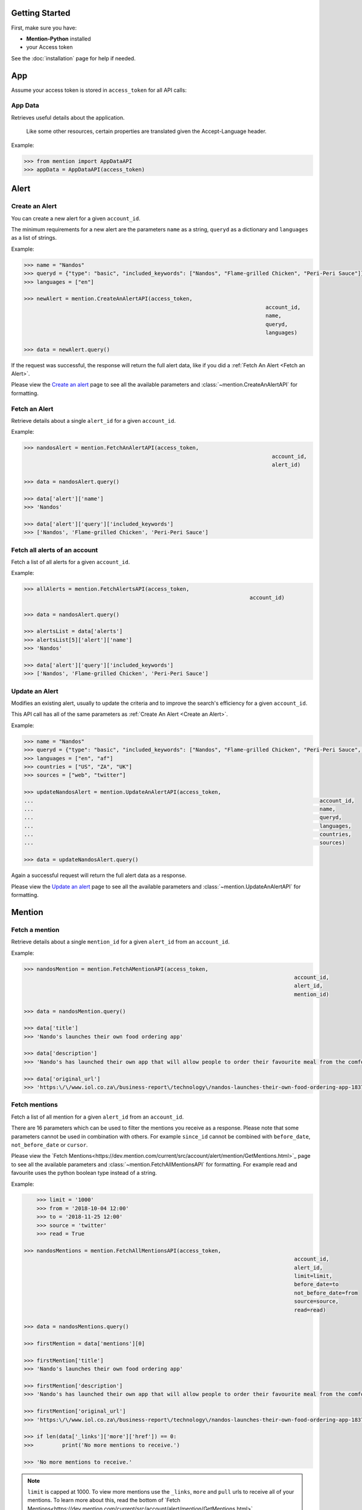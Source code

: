 Getting Started
===============

First, make sure you have:

- **Mention-Python** installed
- your Access token

See the :doc:`installation` page for help if needed.


App
==========

Assume your access token is stored in ``access_token`` for all API calls:

App Data
-----------------
Retrieves useful details about the application.

    Like some other resources, certain properties are translated given the Accept-Language header.

Example:

.. code-block:: python

    >>> from mention import AppDataAPI
    >>> appData = AppDataAPI(access_token)


Alert
==========

Create an Alert
--------------

You can create a new alert for a given ``account_id``.

The minimum requirements for a new alert are the parameters ``name`` as a string, ``queryd`` as a dictionary and ``languages`` as a list of strings.

Example:

.. code-block:: python

    >>> name = "Nandos"
    >>> queryd = {"type": "basic", "included_keywords": ["Nandos", "Flame-grilled Chicken", "Peri-Peri Sauce"]}
    >>> languages = ["en"]

    >>> newAlert = mention.CreateAnAlertAPI(access_token,
    							 			account_id,
    							 			name,
    							 			queryd,
    							 			languages)

    >>> data = newAlert.query()				

If the request was successful, the response will return the full alert data, like if you did a :ref:`Fetch An Alert <Fetch an Alert>`.		 			

Please view the `Create an alert <https://dev.mention.com/current/src/account/alert/PostAlert.html>`_ page to see all the available parameters and :class:`~mention.CreateAnAlertAPI` for formatting.


Fetch an Alert
--------------

Retrieve details about a single ``alert_id`` for a given ``account_id``.

Example:

.. code-block:: python

    >>> nandosAlert = mention.FetchAnAlertAPI(access_token,
    							 			  account_id,
    							 			  alert_id)

    >>> data = nandosAlert.query()

    >>> data['alert']['name']					 			
    >>> 'Nandos'

    >>> data['alert']['query']['included_keywords']					 			
    >>> ['Nandos', 'Flame-grilled Chicken', 'Peri-Peri Sauce']


Fetch all alerts of an account
------------------------------

Fetch a list of all alerts for a given ``account_id``.

Example:

.. code-block:: python

    >>> allAlerts = mention.FetchAlertsAPI(access_token,
    							 		   account_id)

    >>> data = nandosAlert.query()

    >>> alertsList = data['alerts']	
    >>> alertsList[5]['alert']['name']
    >>> 'Nandos'			 			

    >>> data['alert']['query']['included_keywords']
    >>> ['Nandos', 'Flame-grilled Chicken', 'Peri-Peri Sauce']


Update an Alert
--------------

Modifies an existing alert, usually to update the criteria and to improve the search's efficiency for a given ``account_id``.

This API call has all of the same parameters as :ref:`Create An Alert <Create an Alert>`.

Example:

.. code-block:: python

    >>> name = "Nandos"
    >>> queryd = {"type": "basic", "included_keywords": ["Nandos", "Flame-grilled Chicken", "Peri-Peri Sauce", "Garlic Rolls"]}
    >>> languages = ["en", "af"]
    >>> countries = ["US", "ZA", "UK"]
    >>> sources = ["web", "twitter"]

    >>> updateNandosAlert = mention.UpdateAnAlertAPI(access_token,
    ...							 					 account_id,
    ...							 					 name,
    ...							 					 queryd,
    ...							 					 languages,
    ...							 					 countries,
    ...							 					 sources)

    >>> data = updateNandosAlert.query()				

Again a successful request will return the full alert data as a response.

Please view the `Update an alert <https://dev.mention.com/current/src/account/alert/PutAlert.html>`_ page to see all the available parameters and :class:`~mention.UpdateAnAlertAPI` for formatting.


Mention
==========

Fetch a mention
--------------

Retrieve details about a single ``mention_id`` for a given ``alert_id`` from an ``account_id``.

Example:

.. code-block:: python

    >>> nandosMention = mention.FetchAMentionAPI(access_token,
    							 			  	 account_id,
    							 			  	 alert_id,
    							 			  	 mention_id)

    >>> data = nandosMention.query()

    >>> data['title']					 			
    >>> 'Nando's launches their own food ordering app'

    >>> data['description']				 			
    >>> 'Nando's has launched their own app that will allow people to order their favourite meal from the comfort of their own home.'

    >>> data['original_url']				 			
    >>> 'https:\/\/www.iol.co.za\/business-report\/technology\/nandos-launches-their-own-food-ordering-app-18378360'


Fetch mentions
--------------

Fetch a list of all mention for a given ``alert_id`` from an ``account_id``.

There are 16 parameters which can be used to filter the mentions you receive as a response. Please note that some parameters cannot be used in combination with others. For example ``since_id`` cannot be combined with ``before_date``, ``not_before_date`` or ``cursor``. 

Please view the `Fetch Mentions<https://dev.mention.com/current/src/account/alert/mention/GetMentions.html>`_ page to see all the available parameters and :class:`~mention.FetchAllMentionsAPI` for formatting. For example read and favourite uses the python boolean type instead of a string.

Example:

.. code-block:: python

	>>> limit = '1000'
	>>> from = '2018-10-04 12:00'
	>>> to = '2018-11-25 12:00'
	>>> source = 'twitter'
	>>> read = True

    >>> nandosMentions = mention.FetchAllMentionsAPI(access_token,
                 									 account_id,
                 									 alert_id,
                 									 limit=limit,
                 									 before_date=to
                 									 not_before_date=from
                 									 source=source,
                 									 read=read)

    >>> data = nandosMentions.query()

    >>> firstMention = data['mentions'][0]

    >>> firstMention['title']					 			
    >>> 'Nando's launches their own food ordering app'

    >>> firstMention['description']				 			
    >>> 'Nando's has launched their own app that will allow people to order their favourite meal from the comfort of their own home.'

    >>> firstMention['original_url']				 			
    >>> 'https:\/\/www.iol.co.za\/business-report\/technology\/nandos-launches-their-own-food-ordering-app-18378360'

    >>> if len(data['_links']['more']['href']) == 0:
    >>> 	print('No more mentions to receive.')

    >>> 'No more mentions to receive.'

.. note::

    ``limit`` is capped at 1000. To view more mentions use the ``_links``, ``more`` and ``pull`` urls to receive all of your mentions. To learn more about this, read the bottom of `Fetch Mentions<https://dev.mention.com/current/src/account/alert/mention/GetMentions.html>`_.


Stream mention
--------------

Enables you to stream mentions for one or many alerts. It will open an http connection and keep it open, sending to your stream client any mention as soon as it is fetched for any of the selected alerts.

Requires a at least one ``alert_id`` from an ``account_id``.

Can pass the parameter ``since_id``.


Example:

.. code-block:: python


	>>> alerts = ['alert_id', '111222']
	>>> since_ids = ['', '43']
	
    >>> streamedMentions = mention.StreamMentionsAPI(access_token,
    												 alerts,
    												 since_ids)

    >>> data = streamedMentions.query()

    >>> firstStremedMentions = data['mentions'][0]


Curate a mention
--------------

Updates an existing ``mention_id`` for a given ``alert_id`` from an ``account_id``. These update concern majorly classification of the mention: indicating the folder, tags, effective tone of the mention, etc... You cannot modify the content of a mention, or its source.

There are 6 parameters which can be used to change how a mention is classified. ``favorite`` and ``trashed`` can only be editted by an admin. Please view the `Curate Mention<https://dev.mention.com/current/src/account/alert/mention/PutMention.html>`_ page to see all the available parameters and :class:`~mention.CurateAMentionAPI` for formatting.

Example:

.. code-block:: python

	>>> favorite = True
	>>> tone = '-1'

    >>> nandosMention = mention.CurateAMentionAPI(access_token,
    ...							 			  	  account_id,
    ...							 			  	  alert_id,
    ...							 			  	  mention_id,
    ...							 			  	  favorite,
    ...							 			  	  tone)

    >>> data = nandosMention.query()

    >>> data['favorite']				 			
    >>> 'true'

.. note::

     A mention can only be associated with an existing ``tag``. This means that you have to `create a tag<https://dev.mention.com/current/src/account/alert/tag/PostTag.html>`_ first. Mention-Python does not currently support this feature.


Mark all mentions read
----------------------

Mark all mentions as read for a given ``alert_id`` from an ``account_id``.

Example:

.. code-block:: python

    >>> nandos = mention.MarkAllMentionsReadAPI(access_token,
    ...							 			  	account_id,
    ...							 			  	alert_id)

    >>> data = nandos.query()